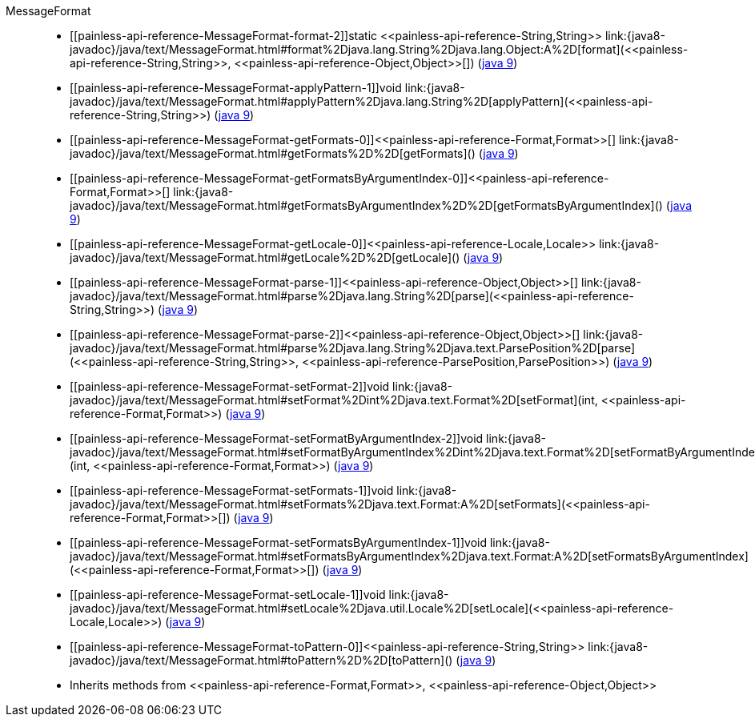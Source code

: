 ////
Automatically generated by PainlessDocGenerator. Do not edit.
Rebuild by running `gradle generatePainlessApi`.
////

[[painless-api-reference-MessageFormat]]++MessageFormat++::
* ++[[painless-api-reference-MessageFormat-format-2]]static <<painless-api-reference-String,String>> link:{java8-javadoc}/java/text/MessageFormat.html#format%2Djava.lang.String%2Djava.lang.Object:A%2D[format](<<painless-api-reference-String,String>>, <<painless-api-reference-Object,Object>>[])++ (link:{java9-javadoc}/java/text/MessageFormat.html#format%2Djava.lang.String%2Djava.lang.Object:A%2D[java 9])
* ++[[painless-api-reference-MessageFormat-applyPattern-1]]void link:{java8-javadoc}/java/text/MessageFormat.html#applyPattern%2Djava.lang.String%2D[applyPattern](<<painless-api-reference-String,String>>)++ (link:{java9-javadoc}/java/text/MessageFormat.html#applyPattern%2Djava.lang.String%2D[java 9])
* ++[[painless-api-reference-MessageFormat-getFormats-0]]<<painless-api-reference-Format,Format>>[] link:{java8-javadoc}/java/text/MessageFormat.html#getFormats%2D%2D[getFormats]()++ (link:{java9-javadoc}/java/text/MessageFormat.html#getFormats%2D%2D[java 9])
* ++[[painless-api-reference-MessageFormat-getFormatsByArgumentIndex-0]]<<painless-api-reference-Format,Format>>[] link:{java8-javadoc}/java/text/MessageFormat.html#getFormatsByArgumentIndex%2D%2D[getFormatsByArgumentIndex]()++ (link:{java9-javadoc}/java/text/MessageFormat.html#getFormatsByArgumentIndex%2D%2D[java 9])
* ++[[painless-api-reference-MessageFormat-getLocale-0]]<<painless-api-reference-Locale,Locale>> link:{java8-javadoc}/java/text/MessageFormat.html#getLocale%2D%2D[getLocale]()++ (link:{java9-javadoc}/java/text/MessageFormat.html#getLocale%2D%2D[java 9])
* ++[[painless-api-reference-MessageFormat-parse-1]]<<painless-api-reference-Object,Object>>[] link:{java8-javadoc}/java/text/MessageFormat.html#parse%2Djava.lang.String%2D[parse](<<painless-api-reference-String,String>>)++ (link:{java9-javadoc}/java/text/MessageFormat.html#parse%2Djava.lang.String%2D[java 9])
* ++[[painless-api-reference-MessageFormat-parse-2]]<<painless-api-reference-Object,Object>>[] link:{java8-javadoc}/java/text/MessageFormat.html#parse%2Djava.lang.String%2Djava.text.ParsePosition%2D[parse](<<painless-api-reference-String,String>>, <<painless-api-reference-ParsePosition,ParsePosition>>)++ (link:{java9-javadoc}/java/text/MessageFormat.html#parse%2Djava.lang.String%2Djava.text.ParsePosition%2D[java 9])
* ++[[painless-api-reference-MessageFormat-setFormat-2]]void link:{java8-javadoc}/java/text/MessageFormat.html#setFormat%2Dint%2Djava.text.Format%2D[setFormat](int, <<painless-api-reference-Format,Format>>)++ (link:{java9-javadoc}/java/text/MessageFormat.html#setFormat%2Dint%2Djava.text.Format%2D[java 9])
* ++[[painless-api-reference-MessageFormat-setFormatByArgumentIndex-2]]void link:{java8-javadoc}/java/text/MessageFormat.html#setFormatByArgumentIndex%2Dint%2Djava.text.Format%2D[setFormatByArgumentIndex](int, <<painless-api-reference-Format,Format>>)++ (link:{java9-javadoc}/java/text/MessageFormat.html#setFormatByArgumentIndex%2Dint%2Djava.text.Format%2D[java 9])
* ++[[painless-api-reference-MessageFormat-setFormats-1]]void link:{java8-javadoc}/java/text/MessageFormat.html#setFormats%2Djava.text.Format:A%2D[setFormats](<<painless-api-reference-Format,Format>>[])++ (link:{java9-javadoc}/java/text/MessageFormat.html#setFormats%2Djava.text.Format:A%2D[java 9])
* ++[[painless-api-reference-MessageFormat-setFormatsByArgumentIndex-1]]void link:{java8-javadoc}/java/text/MessageFormat.html#setFormatsByArgumentIndex%2Djava.text.Format:A%2D[setFormatsByArgumentIndex](<<painless-api-reference-Format,Format>>[])++ (link:{java9-javadoc}/java/text/MessageFormat.html#setFormatsByArgumentIndex%2Djava.text.Format:A%2D[java 9])
* ++[[painless-api-reference-MessageFormat-setLocale-1]]void link:{java8-javadoc}/java/text/MessageFormat.html#setLocale%2Djava.util.Locale%2D[setLocale](<<painless-api-reference-Locale,Locale>>)++ (link:{java9-javadoc}/java/text/MessageFormat.html#setLocale%2Djava.util.Locale%2D[java 9])
* ++[[painless-api-reference-MessageFormat-toPattern-0]]<<painless-api-reference-String,String>> link:{java8-javadoc}/java/text/MessageFormat.html#toPattern%2D%2D[toPattern]()++ (link:{java9-javadoc}/java/text/MessageFormat.html#toPattern%2D%2D[java 9])
* Inherits methods from ++<<painless-api-reference-Format,Format>>++, ++<<painless-api-reference-Object,Object>>++
